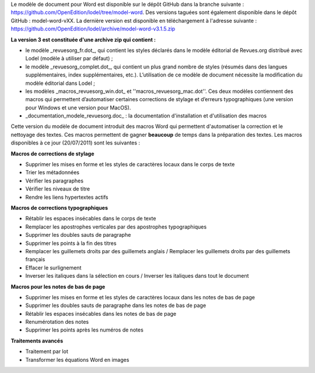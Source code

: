 Le modèle de document pour Word est disponible sur le dépôt GitHub dans la branche suivante : https://github.com/OpenEdition/lodel/tree/model-word.
Des versions taguées sont également disponible dans le dépôt GitHub : model-word-vXX.  
La dernière version est disponible en téléchargement à l'adresse suivante : https://github.com/OpenEdition/lodel/archive/model-word-v3.1.5.zip

**La version 3 est constituée d'une archive zip qui contient :**

* le modèle _revuesorg_fr.dot_, qui contient les styles déclarés dans le modèle éditorial de Revues.org distribué avec Lodel (modèle à utiliser par défaut) ;
* le modèle _revuesorg_complet.dot_, qui contient un plus grand nombre de styles (résumés dans des langues supplémentaires, index supplémentaires, etc.). L’utilisation de ce modèle de document nécessite la modification du modèle éditorial dans Lodel ;
* les modèles _macros_revuesorg_win.dot_ et ''macros_revuesorg_mac.dot''. Ces deux modèles contiennent des macros qui permettent d’automatiser certaines corrections de stylage et d’erreurs typographiques (une version pour Windows et une version pour MacOS).
* _documentation_modele_revuesorg.doc_ : la documentation d'installation et d'utilisation des macros

Cette version du modèle de document introduit des macros Word qui permettent d'automatiser la correction et le nettoyage des textes. Ces macros permettent de gagner **beaucoup** de temps dans la préparation des textes. Les macros disponibles à ce jour (20/07/2011) sont les suivantes  : 

**Macros de corrections de stylage**

* Supprimer les mises en forme et les styles de caractères locaux dans le corps de texte
* Trier les métadonnées
* Vérifier les paragraphes
* Vérifier les niveaux de titre
* Rendre les liens hypertextes actifs

**Macros de corrections typographiques**

* Rétablir les espaces insécables dans le corps de texte
* Remplacer les apostrophes verticales par des apostrophes typographiques
* Supprimer les doubles sauts de paragraphe
* Supprimer les points à la fin des titres
* Remplacer les guillemets droits par des guillemets anglais / Remplacer les guillemets droits par des guillemets français
* Effacer le surlignement
* Inverser les italiques dans la sélection en cours / Inverser les italiques dans tout le document

**Macros pour les notes de bas de page**

* Supprimer les mises en forme et les styles de caractères locaux dans les notes de bas de page
* Supprimer les doubles sauts de paragraphe dans les notes de bas de page
* Rétablir les espaces insécables dans les notes de bas de page
* Renumérotation des notes
* Supprimer les points après les numéros de notes

**Traitements avancés**

* Traitement par lot
* Transformer les équations Word en images
